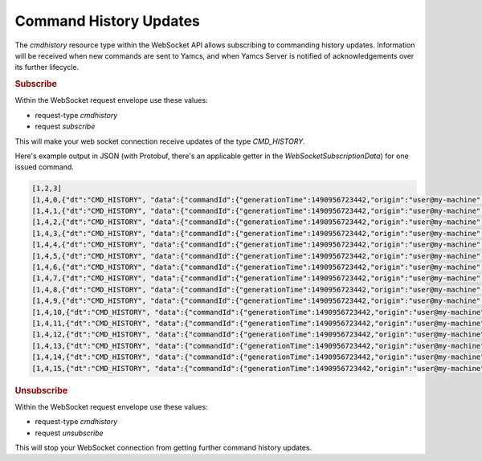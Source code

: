 Command History Updates
=======================

The `cmdhistory` resource type within the WebSocket API allows subscribing to commanding history updates. Information will be received when new commands are sent to Yamcs, and when Yamcs Server is notified of acknowledgements over its further lifecycle.


.. rubric:: Subscribe

Within the WebSocket request envelope use these values:

* request-type `cmdhistory`
* request `subscribe`

This will make your web socket connection receive updates of the type `CMD_HISTORY`.

Here's example output in JSON (with Protobuf, there's an applicable getter in the `WebSocketSubscriptionData`) for one issued command.

.. code-block:: json

    [1,2,3]
    [1,4,0,{"dt":"CMD_HISTORY", "data":{"commandId":{"generationTime":1490956723442,"origin":"user@my-machine","sequenceNumber":1,"commandName":"/YSS/SIMULATOR/SWITCH_VOLTAGE_ON"},"attr":[{"name":"TransmissionConstraints","value":{"type":"STRING","stringValue":"NA"}}]}}]
    [1,4,1,{"dt":"CMD_HISTORY", "data":{"commandId":{"generationTime":1490956723442,"origin":"user@my-machine","sequenceNumber":1,"commandName":"/YSS/SIMULATOR/SWITCH_VOLTAGE_ON"},"attr":[{"name":"Final_Sequence_Count","value":{"type":"STRING","stringValue":"11"}}]}}]
    [1,4,2,{"dt":"CMD_HISTORY", "data":{"commandId":{"generationTime":1490956723442,"origin":"user@my-machine","sequenceNumber":1,"commandName":"/YSS/SIMULATOR/SWITCH_VOLTAGE_ON"},"attr":[{"name":"Acknowledge_FSC_Status","value":{"type":"STRING","stringValue":"ACK: OK"}}]}}]
    [1,4,3,{"dt":"CMD_HISTORY", "data":{"commandId":{"generationTime":1490956723442,"origin":"user@my-machine","sequenceNumber":1,"commandName":"/YSS/SIMULATOR/SWITCH_VOLTAGE_ON"},"attr":[{"name":"Acknowledge_FSC_Time","value":{"type":"TIMESTAMP","timestampValue":1490956723844}}]}}]
    [1,4,4,{"dt":"CMD_HISTORY", "data":{"commandId":{"generationTime":1490956723442,"origin":"user@my-machine","sequenceNumber":1,"commandName":"/YSS/SIMULATOR/SWITCH_VOLTAGE_ON"},"attr":[{"name":"Acknowledge_FRC_Status","value":{"type":"STRING","stringValue":"ACK: OK"}}]}}]
    [1,4,5,{"dt":"CMD_HISTORY", "data":{"commandId":{"generationTime":1490956723442,"origin":"user@my-machine","sequenceNumber":1,"commandName":"/YSS/SIMULATOR/SWITCH_VOLTAGE_ON"},"attr":[{"name":"Acknowledge_FRC_Time","value":{"type":"TIMESTAMP","timestampValue":1490956724244}}]}}]
    [1,4,6,{"dt":"CMD_HISTORY", "data":{"commandId":{"generationTime":1490956723442,"origin":"user@my-machine","sequenceNumber":1,"commandName":"/YSS/SIMULATOR/SWITCH_VOLTAGE_ON"},"attr":[{"name":"Acknowledge_DASS_Status","value":{"type":"STRING","stringValue":"ACK: OK"}}]}}]
    [1,4,7,{"dt":"CMD_HISTORY", "data":{"commandId":{"generationTime":1490956723442,"origin":"user@my-machine","sequenceNumber":1,"commandName":"/YSS/SIMULATOR/SWITCH_VOLTAGE_ON"},"attr":[{"name":"Acknowledge_DASS_Time","value":{"type":"TIMESTAMP","timestampValue":1490956724644}}]}}]
    [1,4,8,{"dt":"CMD_HISTORY", "data":{"commandId":{"generationTime":1490956723442,"origin":"user@my-machine","sequenceNumber":1,"commandName":"/YSS/SIMULATOR/SWITCH_VOLTAGE_ON"},"attr":[{"name":"Acknowledge_MCS_Status","value":{"type":"STRING","stringValue":"ACK: OK"}}]}}]
    [1,4,9,{"dt":"CMD_HISTORY", "data":{"commandId":{"generationTime":1490956723442,"origin":"user@my-machine","sequenceNumber":1,"commandName":"/YSS/SIMULATOR/SWITCH_VOLTAGE_ON"},"attr":[{"name":"Acknowledge_MCS_Time","value":{"type":"TIMESTAMP","timestampValue":1490956725044}}]}}]
    [1,4,10,{"dt":"CMD_HISTORY", "data":{"commandId":{"generationTime":1490956723442,"origin":"user@my-machine","sequenceNumber":1,"commandName":"/YSS/SIMULATOR/SWITCH_VOLTAGE_ON"},"attr":[{"name":"Acknowledge_A_Status","value":{"type":"STRING","stringValue":"ACK A: OK"}}]}}]
    [1,4,11,{"dt":"CMD_HISTORY", "data":{"commandId":{"generationTime":1490956723442,"origin":"user@my-machine","sequenceNumber":1,"commandName":"/YSS/SIMULATOR/SWITCH_VOLTAGE_ON"},"attr":[{"name":"Acknowledge_A_Time","value":{"type":"TIMESTAMP","timestampValue":1490956725444}}]}}]
    [1,4,12,{"dt":"CMD_HISTORY", "data":{"commandId":{"generationTime":1490956723442,"origin":"user@my-machine","sequenceNumber":1,"commandName":"/YSS/SIMULATOR/SWITCH_VOLTAGE_ON"},"attr":[{"name":"Acknowledge_B_Status","value":{"type":"STRING","stringValue":"ACK B: OK"}}]}}]
    [1,4,13,{"dt":"CMD_HISTORY", "data":{"commandId":{"generationTime":1490956723442,"origin":"user@my-machine","sequenceNumber":1,"commandName":"/YSS/SIMULATOR/SWITCH_VOLTAGE_ON"},"attr":[{"name":"Acknowledge_B_Time","value":{"type":"TIMESTAMP","timestampValue":1490956726444}}]}}]
    [1,4,14,{"dt":"CMD_HISTORY", "data":{"commandId":{"generationTime":1490956723442,"origin":"user@my-machine","sequenceNumber":1,"commandName":"/YSS/SIMULATOR/SWITCH_VOLTAGE_ON"},"attr":[{"name":"Acknowledge_C_Status","value":{"type":"STRING","stringValue":"ACK C: OK"}}]}}]
    [1,4,15,{"dt":"CMD_HISTORY", "data":{"commandId":{"generationTime":1490956723442,"origin":"user@my-machine","sequenceNumber":1,"commandName":"/YSS/SIMULATOR/SWITCH_VOLTAGE_ON"},"attr":[{"name":"Acknowledge_C_Time","value":{"type":"TIMESTAMP","timestampValue":1490956727444}}]}}]


.. rubric:: Unsubscribe

Within the WebSocket request envelope use these values:

* request-type `cmdhistory`
* request `unsubscribe`

This will stop your WebSocket connection from getting further command history updates.
